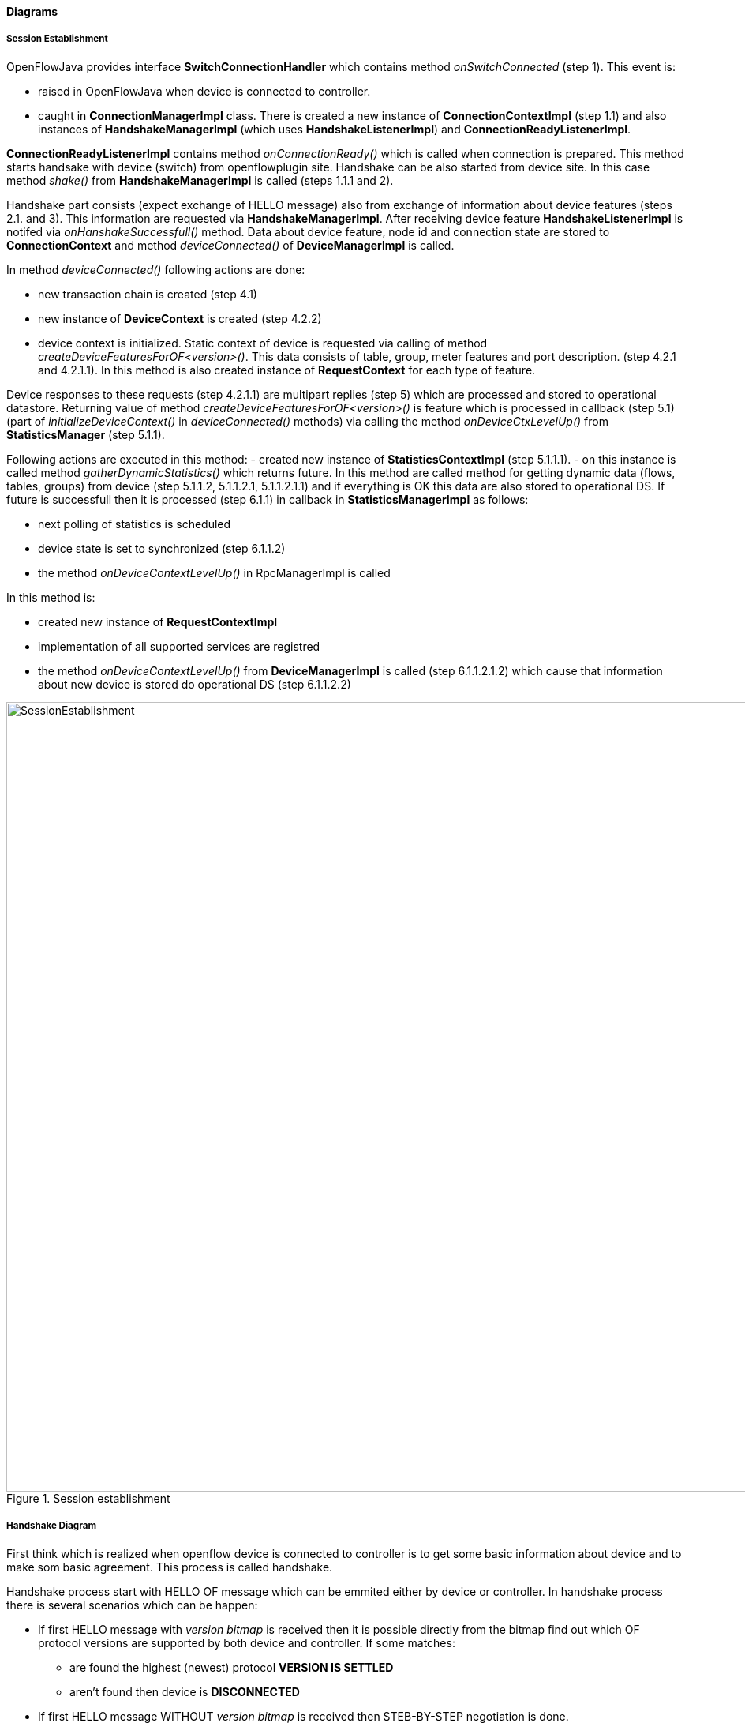 ==== Diagrams

===== Session Establishment

OpenFlowJava provides interface *SwitchConnectionHandler* which contains method _onSwitchConnected_ (step 1). This event is:

* raised in OpenFlowJava when device is  connected to controller. 
* caught in *ConnectionManagerImpl* class. There is created a new instance of *ConnectionContextImpl* (step 1.1) and also instances of *HandshakeManagerImpl* (which uses *HandshakeListenerImpl*) and *ConnectionReadyListenerImpl*.

*ConnectionReadyListenerImpl* contains method _onConnectionReady()_ which is called when connection is prepared. This method starts handsake with device (switch) from openflowplugin site. Handshake can be also started from device site. In this case method _shake()_ from *HandshakeManagerImpl* is called (steps 1.1.1 and 2).

Handshake part consists (expect exchange of HELLO message) also from exchange of information about device features (steps 2.1. and 3). This information are requested via *HandshakeManagerImpl*. After receiving device feature *HandshakeListenerImpl* is notifed via _onHanshakeSuccessfull()_ method. Data about device feature, node id and connection state are stored to *ConnectionContext* and method _deviceConnected()_ of *DeviceManagerImpl* is called.

In method _deviceConnected()_ following actions are done:

* new transaction chain is created (step 4.1)
* new instance of *DeviceContext* is created (step 4.2.2) 
* device context is initialized. Static context of device is requested via calling of method _createDeviceFeaturesForOF<version>()_. This data consists of table, group, meter features and port description. (step 4.2.1 and 4.2.1.1). In this method is also created instance of *RequestContext* for each type of feature.

Device responses to these requests (step 4.2.1.1) are multipart replies (step 5) which are processed and stored to operational datastore. Returning value of method _createDeviceFeaturesForOF<version>()_ is feature which is processed in callback (step 5.1) (part of _initializeDeviceContext()_ in _deviceConnected()_ methods) via calling the method _onDeviceCtxLevelUp()_ from *StatisticsManager* (step 5.1.1).

Following actions are executed in this method:
- created new instance of *StatisticsContextImpl* (step 5.1.1.1).
- on this instance is called method _gatherDynamicStatistics()_ which returns future. In this method are called method for getting dynamic data (flows, tables, groups) from device (step 5.1.1.2, 5.1.1.2.1, 5.1.1.2.1.1) and if everything is OK this data are also stored to operational DS.
If future is successfull then it is processed (step 6.1.1) in callback in *StatisticsManagerImpl* as follows:

* next polling of statistics is scheduled
* device state is set to synchronized (step 6.1.1.2)
* the method _onDeviceContextLevelUp()_ in RpcManagerImpl is called

In this method is:

* created new instance of *RequestContextImpl* 
* implementation of all supported services are registred
* the method _onDeviceContextLevelUp()_ from *DeviceManagerImpl* is called (step 6.1.1.2.1.2) which cause that information about new device is stored do operational DS (step 6.1.1.2.2)


image::openflowplugin/odl-ofp-session-establishment.jpg[SessionEstablishment,title="Session establishment", width="1000"]

// ===== Message Lifecycle Diagram

// image::openflowplugin/odl-ofp-message-lifecycle.jpg[MessageLifecycle,title="MessageLifecycle",width="500"]

===== Handshake Diagram

First think which is realized when openflow device is connected to controller is to get some basic information about device and to make som basic agreement. This process is called handshake.

Handshake process start with HELLO OF message which can be emmited either by device or controller. In handshake process there is several scenarios which can be happen:

* If first HELLO message with _version bitmap_ is received then it is possible directly from the  bitmap find out which OF protocol versions are supported by both device and controller. If some matches:
** are found the highest (newest) protocol *VERSION IS SETTLED*
** aren't found then device is *DISCONNECTED*
* If first HELLO message WITHOUT _version bitmap_ is received then STEB-BY-STEP negotiation is done.
* If second and more HELLO message is received then directly STEP-BY-STEP negotiation is done

STEP-BY-STEP negotiation:

* if last controller proposed version == device received version then *VERSION IS SETTLED*
* if last controller proposed version != device received version
** if negotiation stalled - version received from current HELLO is the same as from previous then device is *DISCONNECTED*
** if negotiotion didn't stalled
*** if device received version > controller last proposed version then wait for next HELLO (lower version can come)
*** if device received version < controller last proposed version then controller:
**** propose new version (the closest lower (or equal) to received version which support also controller) via HELLO message and wait for next HELLO from device
**** if no lower controller supported version exist then device is disconnected.

After selecting of version we can say that version was settled and controller can ask device for its features. In this point hanshake process ends.

image::openflowplugin/odl-ofp-handshake.png[Handshake process,title="Handshake process",width="500"]

// ====== Sequence Diagram

// image::openflowplugin/odl-ofp-of10-switch-handshake-sequence.png[Core Code,title="Core Code",width="500"]


// image::openflowplugin/odl-ofp-message-order-preservation.jpg[MessageOrderPreservation,title="MessageOrderPreservation",width="500"]


===== Add Flow Sequence Diagram

Following sequence diagram describe some of steps which are performed to store flow to OF device and afterwards to operational DS.

If user send flow via REST interface (step 1) it will cause that _invokeRpc()_ is called on *RpcBroker*. RpcBroker then look for appropriate implementation of called interface. In this case (step 1.1) is _addFlow()_ method of *SalFlowServiceImpl* called. 

Expect other, this method also contains:

* calling _commitEntry()_ method (step 2) from openflow java which is responsible for sending flow to device
* creaton of new *RequestContext* via method _createRequestContext()_ (step 3). RequestContext holds result of request. In this case result of storing flow to device.
* creation of callback. 

Callback method is called when barrier message (step 2.1) is obtained. If storing of flow to device was successfull then rpc result is set to success (step 5). *SalFlowService* contains inside method _addFlow()_ other callback which caught notification from callback for barrier message.

Until now no data regarding flow are stored in operational DS.

StatisticsContext periodically request device for statistics via method _gatherStatistics()_ of *StatisticsGatheringUtil* which is translated to openflow OFPT_MULTIPART_REQUEST - OFPMP_FLOW.
Response to this request (step 7) is processed in *StatisticsGatheringUtil* class where are flow data obtained from device stored to operational datastore via _writeToTransaction()_ method of *DeviceContext*.


image::openflowplugin/odl-ofp-add-flow.png[Add flow,title="Add flow",width="500"]

// ===== Generic Notification Sequence Diagram

// image::openflowplugin/odl-ofp-generic-notification.png[Generic notification,title="Generic notification",width="500"]

